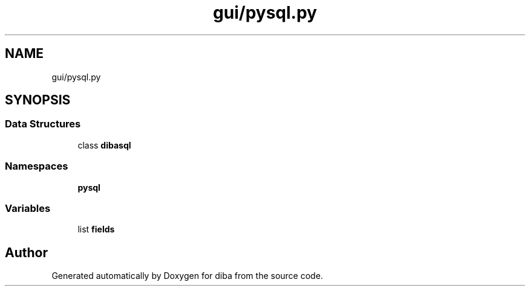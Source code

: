 .TH "gui/pysql.py" 3 "Fri Sep 29 2017" "diba" \" -*- nroff -*-
.ad l
.nh
.SH NAME
gui/pysql.py
.SH SYNOPSIS
.br
.PP
.SS "Data Structures"

.in +1c
.ti -1c
.RI "class \fBdibasql\fP"
.br
.in -1c
.SS "Namespaces"

.in +1c
.ti -1c
.RI " \fBpysql\fP"
.br
.in -1c
.SS "Variables"

.in +1c
.ti -1c
.RI "list \fBfields\fP"
.br
.in -1c
.SH "Author"
.PP 
Generated automatically by Doxygen for diba from the source code\&.

